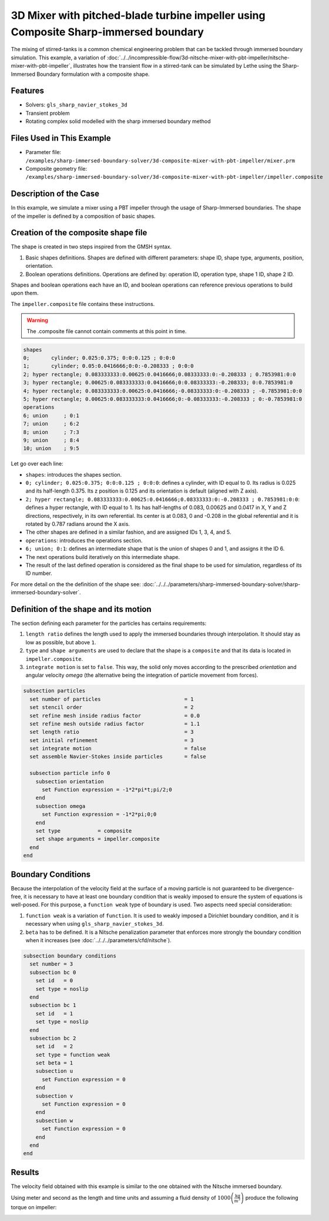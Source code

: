 =====================================================================================
3D Mixer with pitched-blade turbine impeller using Composite Sharp-immersed boundary
=====================================================================================

The mixing of stirred-tanks is a common chemical engineering problem that can be tackled through immersed boundary simulation. This example, a variation of :doc:`../../incompressible-flow/3d-nitsche-mixer-with-pbt-impeller/nitsche-mixer-with-pbt-impeller`, illustrates how the transient flow in a stirred-tank can be simulated by Lethe using the Sharp-Immersed Boundary formulation with a composite shape.

Features
----------------------------------
- Solvers: ``gls_sharp_navier_stokes_3d``
- Transient problem
- Rotating complex solid  modelled with the sharp immersed boundary method

Files Used in This Example
----------------------------

* Parameter file: ``/examples/sharp-immersed-boundary-solver/3d-composite-mixer-with-pbt-impeller/mixer.prm``
* Composite geometry file: ``/examples/sharp-immersed-boundary-solver/3d-composite-mixer-with-pbt-impeller/impeller.composite``

Description of the Case
-----------------------

In this example, we simulate a mixer using a PBT impeller through the usage of Sharp-Immersed boundaries. The shape of the impeller is defined by a composition of basic shapes.

Creation of the composite shape file
------------------------------------

The shape is created in two steps inspired from the GMSH syntax. 

1. Basic shapes definitions. Shapes are defined with different parameters: shape ID, shape type, arguments, position, orientation.
2. Boolean operations definitions. Operations are defined by: operation ID, operation type, shape 1 ID, shape 2 ID. 

Shapes and boolean operations each have an ID, and boolean operations can reference previous operations to build upon them. 

The ``impeller.composite`` file contains these instructions.

.. warning:: 
	The .composite file cannot contain comments at this point in time.

.. code-block:: text

  shapes
  0;       cylinder; 0.025:0.375; 0:0:0.125 ; 0:0:0
  1;       cylinder; 0.05:0.0416666;0:0:-0.208333 ; 0:0:0
  2; hyper rectangle; 0.083333333:0.00625:0.0416666;0.08333333:0:-0.208333 ; 0.7853981:0:0
  3; hyper rectangle; 0.00625:0.083333333:0.0416666;0:0.08333333:-0.208333; 0:0.7853981:0
  4; hyper rectangle; 0.083333333:0.00625:0.0416666;-0.08333333:0:-0.208333 ; -0.7853981:0:0
  5; hyper rectangle; 0.00625:0.083333333:0.0416666;0:-0.08333333:-0.208333 ; 0:-0.7853981:0
  operations
  6; union     ; 0:1
  7; union     ; 6:2
  8; union     ; 7:3
  9; union     ; 8:4
  10; union    ; 9:5
  
Let go over each line:

* ``shapes``: introduces the shapes section.
* ``0; cylinder; 0.025:0.375; 0:0:0.125 ; 0:0:0``: defines a cylinder, with ID equal to 0. Its radius is 0.025 and its half-length 0.375. Its z position is 0.125 and its orientation is default (aligned with Z axis).
* ``2; hyper rectangle; 0.083333333:0.00625:0.0416666;0.08333333:0:-0.208333 ; 0.7853981:0:0``: defines a hyper rectangle, with ID equal to 1. Its has half-lengths of 0.083, 0.00625 and 0.0417 in X, Y and Z directions, respectively, in its own referential. Its center is at 0.083, 0 and -0.208 in the global referential and it is rotated by 0.787 radians around the X axis.
* The other shapes are defined in a similar fashion, and are assigned IDs 1, 3, 4, and 5.
* ``operations``: introduces the operations section.
* ``6; union; 0:1``: defines an intermediate shape that is the union of shapes 0 and 1, and assigns it the ID 6.
* The next operations build iteratively on this intermediate shape.
* The result of the last defined operation is considered as the final shape to be used for simulation, regardless of its ID number.


For more detail on the the definition of the shape see: :doc:`../../../parameters/sharp-immersed-boundary-solver/sharp-immersed-boundary-solver`.

Definition of the shape and its motion
--------------------------------------

The section defining each parameter for the particles has certains requirements:

1. ``length ratio`` defines the length used to apply the immersed boundaries through interpolation. It should stay as low as possible, but above ``1``.
2. ``type`` and ``shape arguments`` are used to declare that the shape is a ``composite`` and that its data is located in ``impeller.composite``.
3. ``integrate motion`` is set to ``false``. This way, the solid only moves according to the prescribed `orientation` and angular velocity `omega` (the alternative being the integration of particle movement from forces).

.. code-block:: text

    subsection particles
      set number of particles                           = 1
      set stencil order                                 = 2
      set refine mesh inside radius factor              = 0.0
      set refine mesh outside radius factor             = 1.1
      set length ratio                                  = 3
      set initial refinement                            = 3
      set integrate motion                              = false
      set assemble Navier-Stokes inside particles       = false

      subsection particle info 0
        subsection orientation
          set Function expression = -1*2*pi*t;pi/2;0
        end
        subsection omega
          set Function expression = -1*2*pi;0;0
        end
        set type            = composite
        set shape arguments = impeller.composite
      end
    end


Boundary Conditions
-----------------------

Because the interpolation of the velocity field at the surface of a moving particle is not guaranteed to be divergence-free, it is necessary to have at least one boundary condition that is weakly imposed to ensure the system of equations is well-posed. For this purpose, a ``function weak`` type of boundary is used.
Two aspects need special consideration:

1. ``function weak`` is a variation of ``function``. It is used to weakly imposed a Dirichlet boundary condition, and it is necessary when using ``gls_sharp_navier_stokes_3d``.
2. ``beta`` has to be defined. It is a Nitsche penalization parameter that enforces more strongly the boundary condition when it increases (see :doc:`../../../parameters/cfd/nitsche`).

.. code-block:: text

  subsection boundary conditions
    set number = 3
    subsection bc 0
      set id   = 0
      set type = noslip
    end
    subsection bc 1
      set id   = 1
      set type = noslip
    end
    subsection bc 2
      set id   = 2
      set type = function weak
      set beta = 1
      subsection u
        set Function expression = 0
      end
      subsection v
        set Function expression = 0
      end
      subsection w
        set Function expression = 0
      end
    end
  end

Results
--------

The velocity field obtained with this example is similar to the one obtained with the Nitsche immersed boundary. 

.. image:: images/velocity_field_norm.png
   :alt: Velocity field norm
   :align: center
   :name: velocity_field_norm
   
Using meter and second as the length and time units and assuming a fluid density of :math:`1000 \left(\frac{\text{kg}}{\text{m}^3}\right)` produce the following torque on impeller:

.. image:: images/impeller_torque.png
   :alt: Impeller Torque
   :align: center
   :name: impeller_torque

